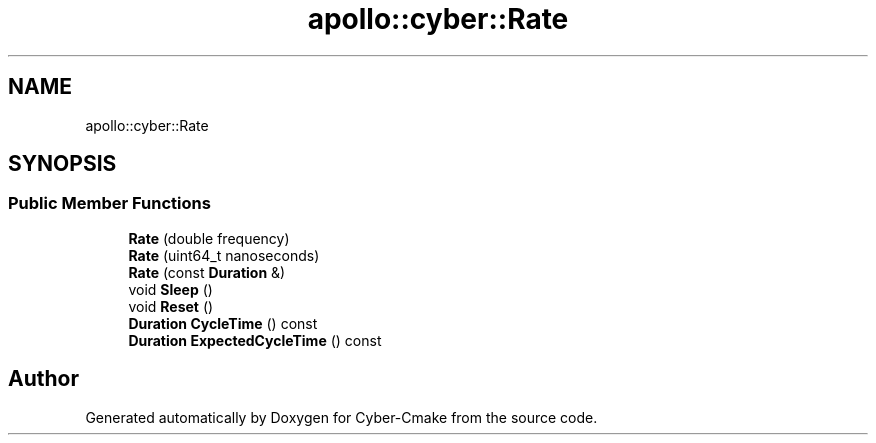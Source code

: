 .TH "apollo::cyber::Rate" 3 "Thu Aug 31 2023" "Cyber-Cmake" \" -*- nroff -*-
.ad l
.nh
.SH NAME
apollo::cyber::Rate
.SH SYNOPSIS
.br
.PP
.SS "Public Member Functions"

.in +1c
.ti -1c
.RI "\fBRate\fP (double frequency)"
.br
.ti -1c
.RI "\fBRate\fP (uint64_t nanoseconds)"
.br
.ti -1c
.RI "\fBRate\fP (const \fBDuration\fP &)"
.br
.ti -1c
.RI "void \fBSleep\fP ()"
.br
.ti -1c
.RI "void \fBReset\fP ()"
.br
.ti -1c
.RI "\fBDuration\fP \fBCycleTime\fP () const"
.br
.ti -1c
.RI "\fBDuration\fP \fBExpectedCycleTime\fP () const"
.br
.in -1c

.SH "Author"
.PP 
Generated automatically by Doxygen for Cyber-Cmake from the source code\&.
